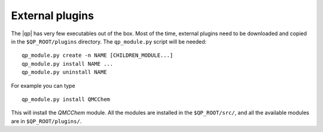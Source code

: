 External plugins
----------------

.. TODO

The |qp| has very few executables out of the box. Most of the time, external
plugins need to be downloaded and copied in the ``$QP_ROOT/plugins`` directory.
The ``qp_module.py`` script will be needed::

       qp_module.py create -n NAME [CHILDREN_MODULE...]
       qp_module.py install NAME ...
       qp_module.py uninstall NAME


For example you can type ::

   qp_module.py install QMCChem

This will install the `QMCChem` module. All the modules are installed in the
``$QP_ROOT/src/``, and all the available modules are in ``$QP_ROOT/plugins/``.



